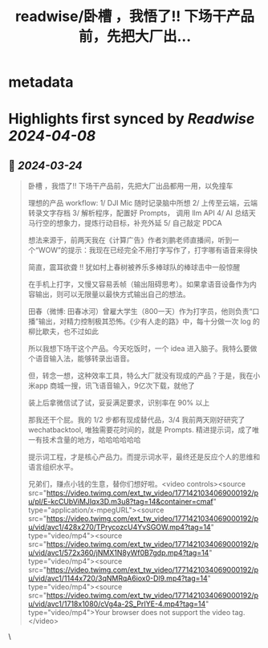 :PROPERTIES:
:title: readwise/卧槽 ，我悟了!!   下场干产品前，先把大厂出...
:END:


* metadata
:PROPERTIES:
:author: [[huangyun_122 on Twitter]]
:full-title: "卧槽 ，我悟了!!   下场干产品前，先把大厂出..."
:category: [[tweets]]
:url: https://twitter.com/huangyun_122/status/1771427102996246666
:image-url: https://pbs.twimg.com/profile_images/1183766724534882305/SIxSKinT.jpg
:END:

* Highlights first synced by [[Readwise]] [[2024-04-08]]
** 📌 [[2024-03-24]]
#+BEGIN_QUOTE
卧槽 ，我悟了!!   下场干产品前，先把大厂出品都用一用，以免撞车

理想的产品 workflow:
1/  DJI Mic 随时记录脑中所想
2/  上传至云端，云端转录文字存档
3/  解析程序，配置好 Prompts， 调用 llm API
4/  AI 总结天马行空的想象力，提炼行动目标，补充外延
5/  自己敲定 PDCA 

想法来源于，前两天我在《计算广告》作者刘鹏老师直播间，听到一个“WOW”的提示：我现在已经完全不用打字写作了，打字哪有语音来得快

简直，震耳欲聋 !! 犹如村上春树被养乐多棒球队的棒球击中一般惊醒

在手机上打字，又慢又容易丢帧（输出阻碍思考）。如果拿语音设备作为内容输出，则可以无限量以最快方式输出自己的想法。

田春（微博: 田春冰河）曾雇大学生（800一天）作为打字员，他则负责“口播”输出，对精力控制极其恐怖。《少有人走的路》中，每十分做一次 log 的柳比歇夫，也不过如此

所以我想下场干这个产品。今天吃饭时，一个 idea 进入脑子。我特么要做个语音输入法，能够转录出语音。

但，转念一想，这种效率工具，特么大厂就没有现成的产品？于是，我在小米app 商城一搜，讯飞语音输入，9亿次下载，就他了

装上后拿微信试了试，妥妥满足要求，识别率在 90% 以上

那我还干个屁。我的 1/2 步都有现成替代品，3/4 我前两天刚好研究了 wechatbacktool, 唯独需要花时间的，就是 Prompts.  精进提示词，成了唯一有技术含量的地方，哈哈哈哈哈哈

提示词工程，才是核心产品力。而提示词水平，最终还是反应个人的思维和语言组织水平。

兄弟们，赚点小钱的生意，替你们想好啦。<video controls><source src="https://video.twimg.com/ext_tw_video/1771421034069000192/pu/pl/E-kcCUbViMJIqx3D.m3u8?tag=14&container=cmaf" type="application/x-mpegURL"><source src="https://video.twimg.com/ext_tw_video/1771421034069000192/pu/vid/avc1/428x270/TPrycozcU4YvSGOW.mp4?tag=14" type="video/mp4"><source src="https://video.twimg.com/ext_tw_video/1771421034069000192/pu/vid/avc1/572x360/jNMX1N8yWf0B7gdp.mp4?tag=14" type="video/mp4"><source src="https://video.twimg.com/ext_tw_video/1771421034069000192/pu/vid/avc1/1144x720/3qNMRqA6iox0-Dl9.mp4?tag=14" type="video/mp4"><source src="https://video.twimg.com/ext_tw_video/1771421034069000192/pu/vid/avc1/1718x1080/cVg4a-2S_PrIYE-4.mp4?tag=14" type="video/mp4">Your browser does not support the video tag.</video> 
#+END_QUOTE\